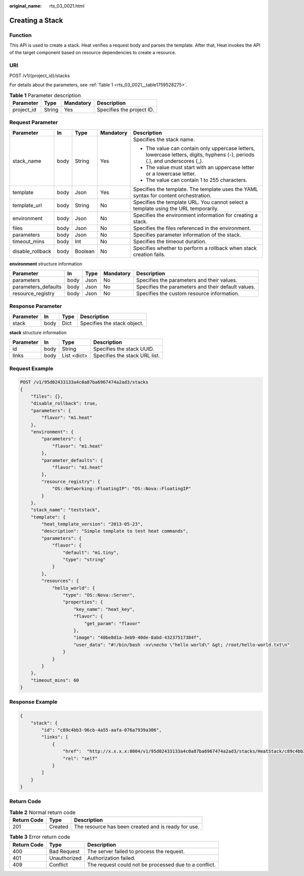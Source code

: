 :original_name: rts_03_0021.html

.. _rts_03_0021:

Creating a Stack
================

Function
--------

This API is used to create a stack. Heat verifies a request body and parses the template. After that, Heat invokes the API of the target component based on resource dependencies to create a resource.

URI
---

POST /v1/{project_id}/stacks

For details about the parameters, see :ref:`Table 1 <rts_03_0021__table1759528275>`.

.. _rts_03_0021__table1759528275:

.. table:: **Table 1** Parameter description

   ========== ====== ========= =========================
   Parameter  Type   Mandatory Description
   ========== ====== ========= =========================
   project_id String Yes       Specifies the project ID.
   ========== ====== ========= =========================

Request Parameter
-----------------

+------------------+-------------+-------------+-------------+----------------------------------------------------------------------------------------------------------------------------+
| Parameter        | In          | Type        | Mandatory   | Description                                                                                                                |
+==================+=============+=============+=============+============================================================================================================================+
| stack_name       | body        | String      | Yes         | Specifies the stack name.                                                                                                  |
|                  |             |             |             |                                                                                                                            |
|                  |             |             |             | -  The value can contain only uppercase letters, lowercase letters, digits, hyphens (-), periods (.), and underscores (_). |
|                  |             |             |             | -  The value must start with an uppercase letter or a lowercase letter.                                                    |
|                  |             |             |             | -  The value can contain 1 to 255 characters.                                                                              |
+------------------+-------------+-------------+-------------+----------------------------------------------------------------------------------------------------------------------------+
| template         | body        | Json        | Yes         | Specifies the template. The template uses the YAML syntax for content orchestration.                                       |
+------------------+-------------+-------------+-------------+----------------------------------------------------------------------------------------------------------------------------+
| template_url     | body        | String      | No          | Specifies the template URL. You cannot select a template using the URL temporarily.                                        |
+------------------+-------------+-------------+-------------+----------------------------------------------------------------------------------------------------------------------------+
| environment      | body        | Json        | No          | Specifies the environment information for creating a stack.                                                                |
+------------------+-------------+-------------+-------------+----------------------------------------------------------------------------------------------------------------------------+
| files            | body        | Json        | No          | Specifies the files referenced in the environment.                                                                         |
+------------------+-------------+-------------+-------------+----------------------------------------------------------------------------------------------------------------------------+
| parameters       | body        | Json        | No          | Specifies parameter information of the stack.                                                                              |
+------------------+-------------+-------------+-------------+----------------------------------------------------------------------------------------------------------------------------+
| timeout_mins     | body        | Int         | No          | Specifies the timeout duration.                                                                                            |
+------------------+-------------+-------------+-------------+----------------------------------------------------------------------------------------------------------------------------+
| disable_rollback | body        | Boolean     | No          | Specifies whether to perform a rollback when stack creation fails.                                                         |
+------------------+-------------+-------------+-------------+----------------------------------------------------------------------------------------------------------------------------+

**environment** structure information

+---------------------+------+------+-----------+----------------------------------------------------+
| Parameter           | In   | Type | Mandatory | Description                                        |
+=====================+======+======+===========+====================================================+
| parameters          | body | Json | No        | Specifies the parameters and their values.         |
+---------------------+------+------+-----------+----------------------------------------------------+
| parameters_defaults | body | Json | No        | Specifies the parameters and their default values. |
+---------------------+------+------+-----------+----------------------------------------------------+
| resource_registry   | body | Json | No        | Specifies the custom resource information.         |
+---------------------+------+------+-----------+----------------------------------------------------+

Response Parameter
------------------

========= ==== ==== ===========================
Parameter In   Type Description
========= ==== ==== ===========================
stack     body Dict Specifies the stack object.
========= ==== ==== ===========================

**stack** structure information

========= ==== =========== =============================
Parameter In   Type        Description
========= ==== =========== =============================
id        body String      Specifies the stack UUID.
links     body List <dict> Specifies the stack URL list.
========= ==== =========== =============================

Request Example
---------------

.. code-block:: text

   POST /v1/95d02433133a4c0a87ba6967474a2ad3/stacks
   {
       "files": {},
       "disable_rollback": true,
       "parameters": {
           "flavor": "m1.heat"
       },
       "environment": {
           "parameters": {
               "flavor": "m1.heat"
           },
           "parameter_defaults": {
               "flavor": "m1.heat"
           },
           "resource_registry": {
               "OS::Networking::FloatingIP": "OS::Nova::FloatingIP"
           }
       },
       "stack_name": "teststack",
       "template": {
           "heat_template_version": "2013-05-23",
           "description": "Simple template to test heat commands",
           "parameters": {
               "flavor": {
                   "default": "m1.tiny",
                   "type": "string"
               }
           },
           "resources": {
               "hello_world": {
                   "type": "OS::Nova::Server",
                   "properties": {
                       "key_name": "heat_key",
                       "flavor": {
                           "get_param": "flavor"
                       },
                       "image": "40be8d1a-3eb9-40de-8abd-43237517384f",
                       "user_data": "#!/bin/bash -xv\necho \"hello world\" &gt; /root/hello-world.txt\n"
                   }
               }
           }
       },
       "timeout_mins": 60
   }

Response Example
----------------

.. code-block::

   {
       "stack": {
           "id": "c89c4bb3-96cb-4a55-aafa-076a7939a306",
           "links": [
               {
                   "href":  "http://x.x.x.x:8004/v1/95d02433133a4c0a87ba6967474a2ad3/stacks/HeatStack/c89c4bb3-96cb-4a55-aafa-076a7939a306",
                   "rel": "self"
               }
           ]
       }
   }

Return Code
-----------

.. table:: **Table 2** Normal return code

   =========== ======= ===================================================
   Return Code Type    Description
   =========== ======= ===================================================
   201         Created The resource has been created and is ready for use.
   =========== ======= ===================================================

.. table:: **Table 3** Error return code

   +-------------+--------------+-------------------------------------------------------+
   | Return Code | Type         | Description                                           |
   +=============+==============+=======================================================+
   | 400         | Bad Request  | The server failed to process the request.             |
   +-------------+--------------+-------------------------------------------------------+
   | 401         | Unauthorized | Authorization failed.                                 |
   +-------------+--------------+-------------------------------------------------------+
   | 409         | Conflict     | The request could not be processed due to a conflict. |
   +-------------+--------------+-------------------------------------------------------+

